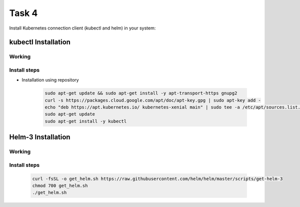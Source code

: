 Task 4
+++++++

Install Kubernetes connection client (kubectl and helm) in your system: 

kubectl Installation
=====================

Working
--------

    .. thumbnail:: ./images/how-kubernetes-works.png


Install steps
--------------

- Installation using repository

    .. code-block:: bash

        sudo apt-get update && sudo apt-get install -y apt-transport-https gnupg2
        curl -s https://packages.cloud.google.com/apt/doc/apt-key.gpg | sudo apt-key add -
        echo "deb https://apt.kubernetes.io/ kubernetes-xenial main" | sudo tee -a /etc/apt/sources.list.d/kubernetes.list
        sudo apt-get update
        sudo apt-get install -y kubectl


Helm-3 Installation
====================    

Working
--------

    .. thumbnail:: ./images/helm3-arch.png

Install steps
-------------

    .. code-block:: bash

        curl -fsSL -o get_helm.sh https://raw.githubusercontent.com/helm/helm/master/scripts/get-helm-3
        chmod 700 get_helm.sh
        ./get_helm.sh

